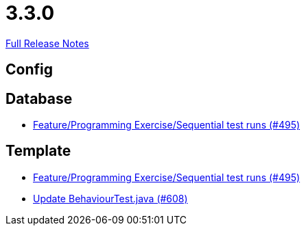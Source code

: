 // SPDX-FileCopyrightText: 2023 Artemis Changelog Contributors
//
// SPDX-License-Identifier: CC-BY-SA-4.0

= 3.3.0

link:https://github.com/ls1intum/Artemis/releases/tag/3.3.0[Full Release Notes]

== Config



== Database

* link:https://www.github.com/ls1intum/Artemis/commit/3a75a1dbe70264961c19a32e76a524650353cd70/[Feature/Programming Exercise/Sequential test runs (#495)]


== Template

* link:https://www.github.com/ls1intum/Artemis/commit/3a75a1dbe70264961c19a32e76a524650353cd70/[Feature/Programming Exercise/Sequential test runs (#495)]
* link:https://www.github.com/ls1intum/Artemis/commit/c382251e52df080eae6e51bfc7cabd17cfb2cda0/[Update BehaviourTest.java (#608)]
